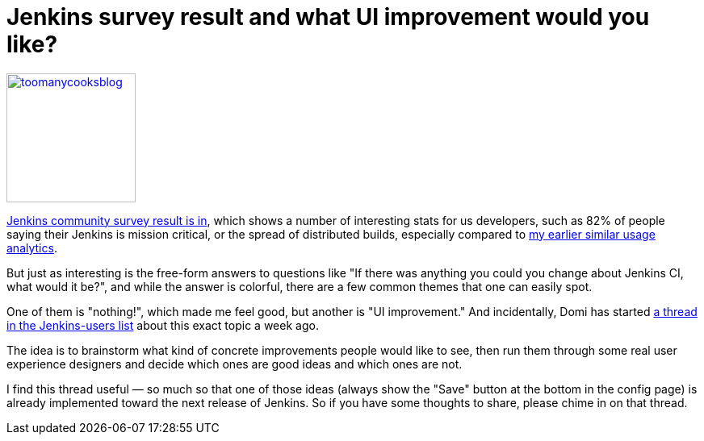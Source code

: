 = Jenkins survey result and what UI improvement would you like?
:page-layout: blog
:page-tags: development , core ,feedback ,juc
:page-author: kohsuke

https://en.wiktionary.org/wiki/too_many_cooks_spoil_the_broth[image:https://livinghealthy.typepad.com/photos/uncategorized/2007/07/11/toomanycooksblog.jpg[,160\]]

https://blog.cloudbees.com/2011/12/jenkins-community-survey-results-82.html[Jenkins community survey result is in], which shows a number of interesting stats for us developers, such as 82% of people saying their Jenkins is mission critical, or the spread of distributed builds, especially compared to https://weblogs.java.net/blog/kohsuke/archive/2009/01/hudson_usage_an.html[my earlier similar usage analytics].

But just as interesting is the free-form answers to questions like "If there was anything you could you change about Jenkins CI, what would it be?", and while the answer is colorful, there are a few common themes that one can easily spot.

One of them is "nothing!", which made me feel good, but another is "UI improvement." And incidentally, Domi has started https://jenkins.361315.n4.nabble.com/Jenkins-UI-enhancements-td4196887.html[a thread in the Jenkins-users list] about this exact topic a week ago.

The idea is to brainstorm what kind of concrete improvements people would like to see, then run them through some real user experience designers and decide which ones are good ideas and which ones are not.

I find this thread useful &mdash; so much so that one of those ideas (always show the "Save" button at the bottom in the config page) is already implemented toward the next release of Jenkins. So if you have some thoughts to share, please chime in on that thread.
